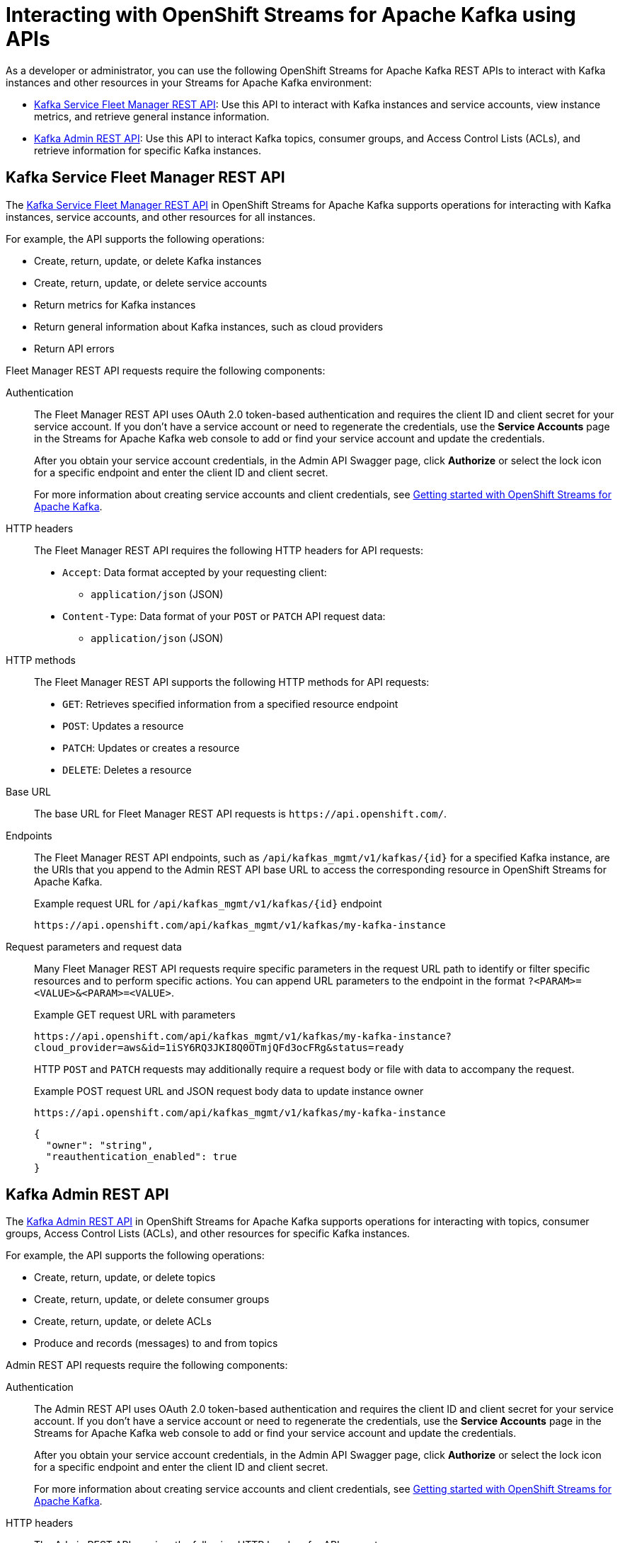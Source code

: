 ////
START GENERATED ATTRIBUTES
WARNING: This content is generated by running npm --prefix .build run generate:attributes
////

//OpenShift Application Services
:org-name: Application Services
:product-long-rhoas: OpenShift Application Services
:community:
:imagesdir: ./images
:property-file-name: app-services.properties
:samples-git-repo: https://github.com/redhat-developer/app-services-guides
:base-url: https://github.com/redhat-developer/app-services-guides/tree/main/docs/

//OpenShift Application Services CLI
:rhoas-cli-base-url: https://github.com/redhat-developer/app-services-cli/tree/main/docs/
:rhoas-cli-ref-url: commands
:rhoas-cli-installation-url: rhoas/rhoas-cli-installation/README.adoc

//OpenShift Streams for Apache Kafka
:product-long-kafka: OpenShift Streams for Apache Kafka
:product-kafka: Streams for Apache Kafka
:product-version-kafka: 1
:service-url-kafka: https://console.redhat.com/application-services/streams/
:getting-started-url-kafka: kafka/getting-started-kafka/README.adoc
:kafka-bin-scripts-url-kafka: kafka/kafka-bin-scripts-kafka/README.adoc
:kafkacat-url-kafka: kafka/kcat-kafka/README.adoc
:quarkus-url-kafka: kafka/quarkus-kafka/README.adoc
:nodejs-url-kafka: kafka/nodejs-kafka/README.adoc
:rhoas-cli-getting-started-url-kafka: kafka/rhoas-cli-getting-started-kafka/README.adoc
:topic-config-url-kafka: kafka/topic-configuration-kafka/README.adoc
:consumer-config-url-kafka: kafka/consumer-configuration-kafka/README.adoc
:access-mgmt-url-kafka: kafka/access-mgmt-kafka/README.adoc
:metrics-monitoring-url-kafka: kafka/metrics-monitoring-kafka/README.adoc
:service-binding-url-kafka: kafka/service-binding-kafka/README.adoc

//OpenShift Service Registry
:product-long-registry: OpenShift Service Registry
:product-registry: Service Registry
:registry: Service Registry
:product-version-registry: 1
:service-url-registry: https://console.redhat.com/application-services/service-registry/
:getting-started-url-registry: registry/getting-started-registry/README.adoc
:quarkus-url-registry: registry/quarkus-registry/README.adoc
:rhoas-cli-getting-started-url-registry: registry/rhoas-cli-getting-started-registry/README.adoc
:access-mgmt-url-registry: registry/access-mgmt-registry/README.adoc
:content-rules-registry: https://access.redhat.com/documentation/en-us/red_hat_openshift_service_registry/1/guide/9b0fdf14-f0d6-4d7f-8637-3ac9e2069817[Supported Service Registry content and rules]
:service-binding-url-registry: registry/service-binding-registry/README.adoc

//OpenShift Connectors
:product-long-connectors: OpenShift Connectors
:service-url-connectors: https://console.redhat.com/application-services/connectors
////
END GENERATED ATTRIBUTES
////

[id="chap-kafka-apis"]
= Interacting with {product-long-kafka} using APIs
ifdef::context[:parent-context: {context}]
:context: kafka-apis

// Purpose statement for the assembly
[role="_abstract"]
As a developer or administrator, you can use the following {product-long-kafka} REST APIs to interact with Kafka instances and other resources in your {product-kafka} environment:

//@comment: Come back and update all API links once they're on console dot. (Stetson)
* https://api.openshift.com/?urls.primaryName=kafka%20service%20fleet%20manager%20service#/[Kafka Service Fleet Manager REST API]: Use this API to interact with Kafka instances and service accounts, view instance metrics, and retrieve general instance information.
* https://github.com/redhat-developer/app-services-sdk-go/blob/main/.openapi/kafka-admin-rest.yaml[Kafka Admin REST API]: Use this API to interact Kafka topics, consumer groups, and Access Control Lists (ACLs), and retrieve information for specific Kafka instances.

//Additional line break to resolve mod docs generation error, not sure why. Leaving for now. (Stetson, 20 May 2021)

[id="con-kafka-fleet-manager-api_{context}"]
== Kafka Service Fleet Manager REST API

The https://api.openshift.com/?urls.primaryName=kafka%20service%20fleet%20manager%20service#/[Kafka Service Fleet Manager REST API] in {product-long-kafka} supports operations for interacting with Kafka instances, service accounts, and other resources for all instances.

For example, the API supports the following operations:

* Create, return, update, or delete Kafka instances
* Create, return, update, or delete service accounts
* Return metrics for Kafka instances
* Return general information about Kafka instances, such as cloud providers
* Return API errors

Fleet Manager REST API requests require the following components:

Authentication::
The Fleet Manager REST API uses OAuth 2.0 token-based authentication and requires the client ID and client secret for your service account. If you don't have a service account or need to regenerate the credentials, use the *Service Accounts* page in the {product-kafka} web console to add or find your service account and update the credentials.
+
--
After you obtain your service account credentials, in the Admin API Swagger page, click *Authorize* or select the lock icon for a specific endpoint and enter the client ID and client secret.

For more information about creating service accounts and client credentials, see {base-url}{getting-started-url-kafka}[Getting started with {product-long-kafka}^].
--

HTTP headers::
The Fleet Manager REST API requires the following HTTP headers for API requests:
+
* `Accept`: Data format accepted by your requesting client:
** `application/json` (JSON)
* `Content-Type`: Data format of your `POST` or `PATCH` API request data:
** `application/json` (JSON)

HTTP methods::
The Fleet Manager REST API supports the following HTTP methods for API requests:
+
* `GET`: Retrieves specified information from a specified resource endpoint
* `POST`: Updates a resource
* `PATCH`: Updates or creates a resource
* `DELETE`: Deletes a resource

Base URL::
The base URL for Fleet Manager REST API requests is `\https://api.openshift.com/`.

Endpoints::
The Fleet Manager REST API endpoints, such as `/api/kafkas_mgmt/v1/kafkas/{id}` for a specified Kafka instance, are the URIs that you append to the Admin REST API base URL to access the corresponding resource in {product-long-kafka}.
+
--
.Example request URL for `/api/kafkas_mgmt/v1/kafkas/{id}` endpoint
`\https://api.openshift.com/api/kafkas_mgmt/v1/kafkas/my-kafka-instance`
--

Request parameters and request data::
Many Fleet Manager REST API requests require specific parameters in the request URL path to identify or filter specific resources and to perform specific actions. You can append URL parameters to the endpoint in the format `?<PARAM>=<VALUE>&<PARAM>=<VALUE>`.
+
--
.Example GET request URL with parameters
`\https://api.openshift.com/api/kafkas_mgmt/v1/kafkas/my-kafka-instance?cloud_provider=aws&id=1iSY6RQ3JKI8Q0OTmjQFd3ocFRg&status=ready`

HTTP `POST` and `PATCH` requests may additionally require a request body or file with data to accompany the request.

.Example POST request URL and JSON request body data to update instance owner
`\https://api.openshift.com/api/kafkas_mgmt/v1/kafkas/my-kafka-instance`

[source,json]
----
{
  "owner": "string",
  "reauthentication_enabled": true
}
----
--

[id="con-kafka-admin-api_{context}"]
== Kafka Admin REST API

The https://github.com/redhat-developer/app-services-sdk-go/blob/main/.openapi/kafka-admin-rest.yaml[Kafka Admin REST API] in {product-long-kafka} supports operations for interacting with topics, consumer groups, Access Control Lists (ACLs), and other resources for specific Kafka instances.

For example, the API supports the following operations:

* Create, return, update, or delete topics
* Create, return, update, or delete consumer groups
* Create, return, update, or delete ACLs
* Produce and records (messages) to and from topics

Admin REST API requests require the following components:

Authentication::
The Admin REST API uses OAuth 2.0 token-based authentication and requires the client ID and client secret for your service account. If you don't have a service account or need to regenerate the credentials, use the *Service Accounts* page in the {product-kafka} web console to add or find your service account and update the credentials.
+
--
After you obtain your service account credentials, in the Admin API Swagger page, click *Authorize* or select the lock icon for a specific endpoint and enter the client ID and client secret.

For more information about creating service accounts and client credentials, see {base-url}{getting-started-url-kafka}[Getting started with {product-long-kafka}^].
--

HTTP headers::
The Admin REST API requires the following HTTP headers for API requests:
+
* `Accept`: Data format accepted by your requesting client:
** `application/json` (JSON)
* `Content-Type`: Data format of your `POST` or `PATCH` API request data:
** `application/json` (JSON)

HTTP methods::
The Admin REST API supports the following HTTP methods for API requests:
+
* `GET`: Retrieves specified information from a specified resource endpoint
* `POST`: Updates a resource
* `PATCH`: Updates or creates a resource
* `DELETE`: Deletes a resource

Base URL::
The base URL for Admin REST API requests is `\https://api.openshift.com/`.

Endpoints::
The Admin REST API endpoints, such as `/api/v1/topics/{topicName}` for a specified Kafka topic, are the URIs that you append to the Admin REST API base URL to access the corresponding resource in {product-long-kafka}.
+
--
.Example request URL for `/api/kafkas_mgmt/v1/topics/{topicName}` endpoint
`\https://api.openshift.com/api/kafkas_mgmt/v1/topics/my-kafka-topic`
--

Request parameters and request data::
Many Admin REST API requests require specific parameters in the request URL path to identify or filter specific resources and to perform specific actions. You can append URL parameters to the endpoint in the format `?<PARAM>=<VALUE>&<PARAM>=<VALUE>`.
+
--
.Example GET request URL with parameters
`\https://api.openshift.com/api/kafkas_mgmt/v1/topics/my-kafka-topic?numPartitions=2&min.insync.replicas=1&max.message.bytes=1050000`

HTTP `POST` and `PATCH` requests may additionally require a request body or file with data to accompany the request.

.Example PATCH request URL and JSON request body data to update a topic
`\https://api.openshift.com/api/kafkas_mgmt/v1/kafkas/my-kafka-topic`

[source,json]
----
{
  "numPartitions": 2,
  "config": [
    {
      "key": "min.insync.replicas",
      "value": "1"
    },
    {
      "key": "max.message.bytes",
      "value": "1050000"
    }
  ]
}
----
--

[id='proc-kafka-api-requests-swagger_{context}']
= Sending Kafka API requests using the Swagger interface

The {product-long-kafka} REST APIs support Swagger web interfaces that you can use instead of a standalone REST client or curl utility to interact with your Kafka instances and other resources.

.Prerequisites
* You have provided the necessary authentication for the relevant API (such as a bearer token or client credentials).

.Procedure
. Select from the following list of API Swagger pages:
+
* https://api.openshift.com/?urls.primaryName=kafka%20service%20fleet%20manager%20service#/[Kafka Service Fleet Manager REST API] (for Kafka instances, service accounts, metrics, and general instance information)
* https://github.com/redhat-developer/app-services-sdk-go/blob/main/.openapi/kafka-admin-rest.yaml[Kafka Admin REST API] (for Kafka topics, consumer groups, Access Control Lists (ACLs), and information for specific Kafka instances)
. In the Swagger page, select the relevant API endpoint to which you want to send a request. For example, in the Fleet Manager REST API, use *default* -> *[GET] /api/kafkas_mgmt/v1/kafkas* to retrieve a list of Kafka instances.
. Click *Try it out* and follow the instructions to provide any optional parameters by which you want to filter results, if needed.
. Click *Execute* and review the response.
+
--

*<@john: From here down is placeholder info from another API doc in BA that I just kept here for now, and it's the direction I was going. Specifically, choosing an endpoint to do something to using the Swagger request, then taking a part of the result of that to make a subsequent request as shown afterward, all to complete a realistic use case for the API. This way it can show different endpoints with different methods in one procedure. But whatever you decide.>*

.Example server response (JSON):
[source,json]
----
{
  "type": "SUCCESS",
  "msg": "List of created containers",
  "result": {
    "kie-containers": {
      "kie-container": [
        {
          "container-id": "itorders_1.0.0-SNAPSHOT",
          "release-id": {
            "group-id": "itorders",
            "artifact-id": "itorders",
            "version": "1.0.0-SNAPSHOT"
          },
          "resolved-release-id": {
            "group-id": "itorders",
            "artifact-id": "itorders",
            "version": "1.0.0-SNAPSHOT"
          },
          "status": "STARTED",
          "scanner": {
            "status": "DISPOSED",
            "poll-interval": null
          },
          "config-items": [],
          "container-alias": "itorders"
        }
      ]
    }
  }
}
----
--
. For this example, copy or note the project `group-id`, `artifact-id`, and `version` (GAV) data from one of the deployed KIE containers returned in the response.
. In the Swagger page, navigate to the *KIE Server and KIE containers* -> *[PUT] /server/containers/{containerId}* endpoint to send another request to deploy a new KIE container with the copied project GAV data. Adjust any request details according to your use case.
. Click *Try it out* and enter the following components for the request:
+
--
* *containerId*: Enter the ID of the new KIE container, such as `MyContainer`.
* *body*: Set the *Parameter content type* to the desired request body format, such as *application/json* for JSON format, and add a request body with the configuration items for the new KIE container:

.Example request body to <TBD @john>
[source,json]
----
{
  "config-items": [
    {
      "itemName": "RuntimeStrategy",
      "itemValue": "SINGLETON",
      "itemType": "java.lang.String"
    },
    {
      "itemName": "MergeMode",
      "itemValue": "MERGE_COLLECTIONS",
      "itemType": "java.lang.String"
    },
    {
      "itemName": "KBase",
      "itemValue": "",
      "itemType": "java.lang.String"
    },
    {
      "itemName": "KSession",
      "itemValue": "",
      "itemType": "java.lang.String"
    }
  ],
  "release-id": {
    "group-id": "itorders",
    "artifact-id": "itorders",
    "version": "1.0.0-SNAPSHOT"
  },
  "scanner": {
    "poll-interval": "5000",
    "status": "STARTED"
  }
}
----
--
. In the *Response content type* drop-down menu, select the desired format of the server response, such as *application/json* for JSON format.
. Click *Execute* and review the {KIE_SERVER} response.
+
--
.Example server response (JSON):
[source,json]
----
{
  "type": "SUCCESS",
  "msg": "Container MyContainer successfully deployed with module itorders:itorders:1.0.0-SNAPSHOT.",
  "result": {
    "kie-container": {
      "container-id": "MyContainer",
      "release-id": {
        "group-id": "itorders",
        "artifact-id": "itorders",
        "version": "1.0.0-SNAPSHOT"
      },
      "resolved-release-id": {
        "group-id": "itorders",
        "artifact-id": "itorders",
        "version": "1.0.0-SNAPSHOT"
      },
      "status": "STARTED",
      "scanner": {
        "status": "STARTED",
        "poll-interval": 5000
      },
      "config-items": [],
      "messages": [
        {
          "severity": "INFO",
          "timestamp": {
            "java.util.Date": 1540584717937
          },
          "content": [
            "Container MyContainer successfully created with module itorders:itorders:1.0.0-SNAPSHOT."
          ]
        }
      ],
      "container-alias": null
    }
  }
}
----

If you encounter request errors, review the returned error code messages and adjust your request accordingly.

--

[role="_additional-resources"]
.Additional resources
* {base-url}{getting-started-url-kafka}[Getting started with {product-long-kafka}^]
* {base-url}{rhoas-cli-getting-started-url-kafka}[Getting started with the `rhoas` CLI for {product-long-kafka}^]
* {rhoas-cli-base-url}{rhoas-cli-ref-url}[CLI command reference (rhoas)^]

ifdef::parent-context[:context: {parent-context}]
ifndef::parent-context[:!context:]

